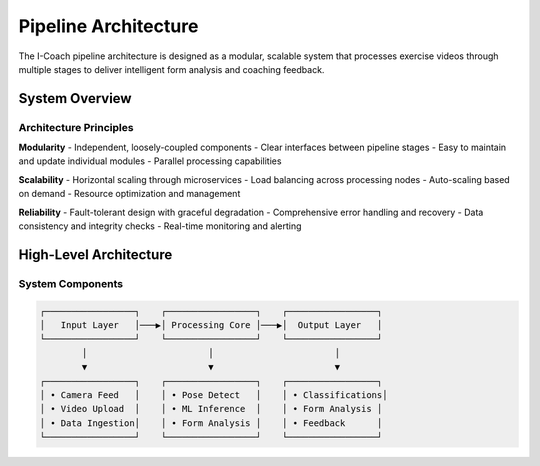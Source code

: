 Pipeline Architecture
====================

The I-Coach pipeline architecture is designed as a modular, scalable system that processes exercise videos through multiple stages to deliver intelligent form analysis and coaching feedback.

System Overview
---------------

Architecture Principles
~~~~~~~~~~~~~~~~~~~~~~~~

**Modularity**
- Independent, loosely-coupled components
- Clear interfaces between pipeline stages
- Easy to maintain and update individual modules
- Parallel processing capabilities

**Scalability**
- Horizontal scaling through microservices
- Load balancing across processing nodes
- Auto-scaling based on demand
- Resource optimization and management

**Reliability**
- Fault-tolerant design with graceful degradation
- Comprehensive error handling and recovery
- Data consistency and integrity checks
- Real-time monitoring and alerting

High-Level Architecture
-----------------------

System Components
~~~~~~~~~~~~~~~~~

.. code-block:: text

   ┌─────────────────┐    ┌─────────────────┐    ┌─────────────────┐
   │   Input Layer   │───▶│ Processing Core │───▶│  Output Layer   │
   └─────────────────┘    └─────────────────┘    └─────────────────┘
           │                       │                       │
           ▼                       ▼                       ▼
   ┌─────────────────┐    ┌─────────────────┐    ┌─────────────────┐
   │ • Camera Feed   │    │ • Pose Detect   │    │ • Classifications│
   │ • Video Upload  │    │ • ML Inference  │    │ • Form Analysis │
   │ • Data Ingestion│    │ • Form Analysis │    │ • Feedback      │
   └─────────────────┘    └─────────────────┘    └─────────────────┘


